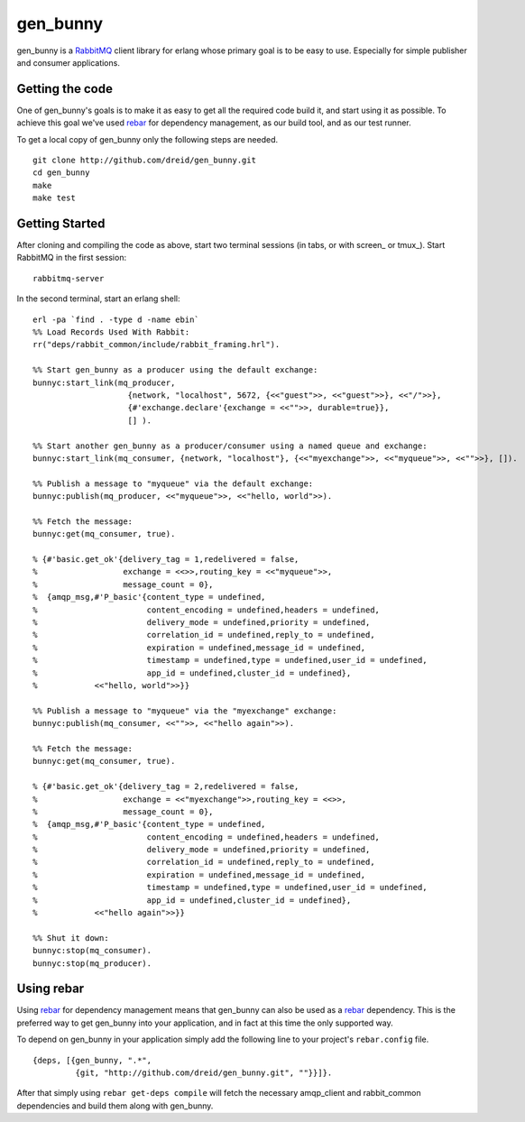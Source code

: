 gen_bunny
---------

gen_bunny is a RabbitMQ_ client library for erlang whose primary goal is to be
easy to use.  Especially for simple publisher and consumer applications.

.. image:: https://secure.travis-ci.org/dreid/gen_bunny.png?branch=master
   :target: http://travis-ci.org/dreid/gen_bunny


Getting the code
================

One of gen_bunny's goals is to make it as easy to get all the required code
build it, and start using it as possible.  To achieve this goal we've used
rebar_ for dependency management, as our build tool, and as our test runner.

To get a local copy of gen_bunny only the following steps are needed.

::

  git clone http://github.com/dreid/gen_bunny.git
  cd gen_bunny
  make
  make test

Getting Started
===============

After cloning and compiling the code as above, start two terminal sessions
(in tabs, or with screen_ or tmux_). Start RabbitMQ in the first session:

::

  rabbitmq-server

In the second terminal, start an erlang shell:

::

  erl -pa `find . -type d -name ebin`
  %% Load Records Used With Rabbit:
  rr("deps/rabbit_common/include/rabbit_framing.hrl").

  %% Start gen_bunny as a producer using the default exchange:
  bunnyc:start_link(mq_producer,
                      {network, "localhost", 5672, {<<"guest">>, <<"guest">>}, <<"/">>},
                      {#'exchange.declare'{exchange = <<"">>, durable=true}},
                      [] ).

  %% Start another gen_bunny as a producer/consumer using a named queue and exchange:
  bunnyc:start_link(mq_consumer, {network, "localhost"}, {<<"myexchange">>, <<"myqueue">>, <<"">>}, []).

  %% Publish a message to "myqueue" via the default exchange:
  bunnyc:publish(mq_producer, <<"myqueue">>, <<"hello, world">>).

  %% Fetch the message:
  bunnyc:get(mq_consumer, true).

  % {#'basic.get_ok'{delivery_tag = 1,redelivered = false,
  %                  exchange = <<>>,routing_key = <<"myqueue">>,
  %                  message_count = 0},
  %  {amqp_msg,#'P_basic'{content_type = undefined,
  %                       content_encoding = undefined,headers = undefined,
  %                       delivery_mode = undefined,priority = undefined,
  %                       correlation_id = undefined,reply_to = undefined,
  %                       expiration = undefined,message_id = undefined,
  %                       timestamp = undefined,type = undefined,user_id = undefined,
  %                       app_id = undefined,cluster_id = undefined},
  %            <<"hello, world">>}}

  %% Publish a message to "myqueue" via the "myexchange" exchange:
  bunnyc:publish(mq_consumer, <<"">>, <<"hello again">>).

  %% Fetch the message:
  bunnyc:get(mq_consumer, true).

  % {#'basic.get_ok'{delivery_tag = 2,redelivered = false,
  %                  exchange = <<"myexchange">>,routing_key = <<>>,
  %                  message_count = 0},
  %  {amqp_msg,#'P_basic'{content_type = undefined,
  %                       content_encoding = undefined,headers = undefined,
  %                       delivery_mode = undefined,priority = undefined,
  %                       correlation_id = undefined,reply_to = undefined,
  %                       expiration = undefined,message_id = undefined,
  %                       timestamp = undefined,type = undefined,user_id = undefined,
  %                       app_id = undefined,cluster_id = undefined},
  %            <<"hello again">>}}

  %% Shut it down:
  bunnyc:stop(mq_consumer).
  bunnyc:stop(mq_producer).


Using rebar
===========

Using rebar_ for dependency management means that gen_bunny can also be used as
a rebar_ dependency.  This is the preferred way to get gen_bunny into your
application, and in fact at this time the only supported way.

To depend on gen_bunny in your application simply add the following line to
your project's ``rebar.config`` file.

::

  {deps, [{gen_bunny, ".*",
           {git, "http://github.com/dreid/gen_bunny.git", ""}}]}.



After that simply using ``rebar get-deps compile`` will fetch the necessary
amqp_client and rabbit_common dependencies and build them along with gen_bunny.

.. _RabbitMQ: http://rabbitmq.com/
.. _rebar: http://hg.basho.com/rebar/wiki/Home
